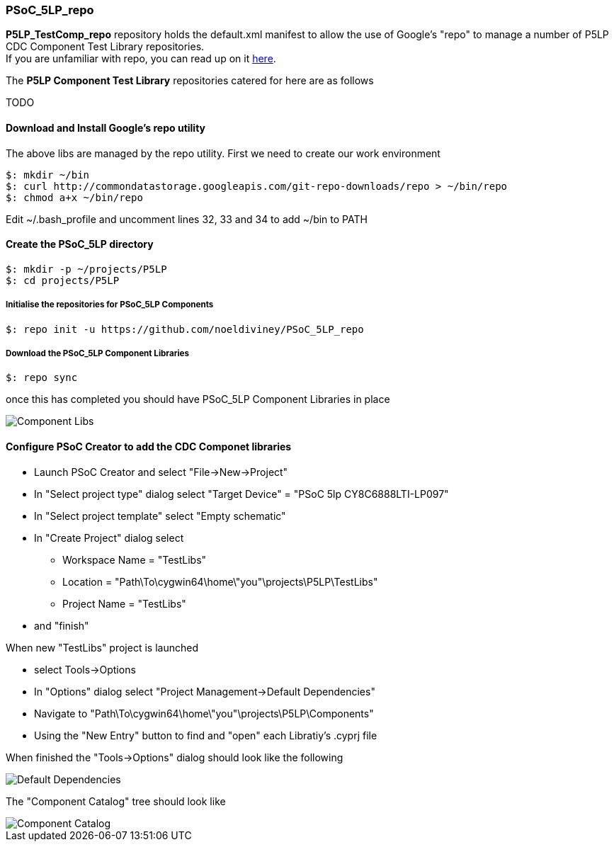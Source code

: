 [[psoc_5lp_repo]]
PSoC_5LP_repo
~~~~~~~~~~~~~

*P5LP_TestComp_repo* repository holds the default.xml manifest to allow the
use of Google's "repo" to manage a number of P5LP CDC Component Test
Library repositories. +
If you are unfamiliar with repo, you can read up on it
https://code.google.com/archive/p/git-repo/[here].

The *P5LP Component Test Library* 
repositories catered for here are as follows

TODO


[[download-and-install-googles-repo-utility]]
Download and Install Google's repo utility
^^^^^^^^^^^^^^^^^^^^^^^^^^^^^^^^^^^^^^^^^^

The above libs are managed by the repo utility. First we need to create
our work environment

....
$: mkdir ~/bin
$: curl http://commondatastorage.googleapis.com/git-repo-downloads/repo > ~/bin/repo
$: chmod a+x ~/bin/repo 
....

Edit ~/.bash_profile and uncomment lines 32, 33 and 34 to add ~/bin to
PATH

[[create-the-psoc_5lp-directory]]
Create the PSoC_5LP directory
^^^^^^^^^^^^^^^^^^^^^^^^^^^^^

....
$: mkdir -p ~/projects/P5LP
$: cd projects/P5LP
....

[[initialise-the-repositories-for-psoc_5lp-components]]
Initialise the repositories for PSoC_5LP Components
+++++++++++++++++++++++++++++++++++++++++++++++++++

....
$: repo init -u https://github.com/noeldiviney/PSoC_5LP_repo
....

[[download-the-psoc_5lp-component-libraries]]
Download the PSoC_5LP Component Libraries
+++++++++++++++++++++++++++++++++++++++++

....
$: repo sync
....

once this has completed you should have PSoC_5LP Component Libraries in
place


image::images/ComponentLibs.gif[Component Libs]

[[configure-psoc-creator-to-add-the-cdc-componet-libraries]]
Configure PSoC Creator to add the CDC Componet libraries
^^^^^^^^^^^^^^^^^^^^^^^^^^^^^^^^^^^^^^^^^^^^^^^^^^^^^^^^

* Launch PSoC Creator and select "File->New->Project"
* In "Select project type" dialog select "Target Device" = "PSoC 5lp  CY8C6888LTI-LP097"
* In "Select project template" select "Empty schematic"
* In "Create Project" dialog select
** Workspace Name      =  "TestLibs"
** Location            =  "Path\To\cygwin64\home\"you"\projects\P5LP\TestLibs" 
** Project Name        =  "TestLibs"
* and "finish"

When new "TestLibs" project is launched

* select Tools->Options
* In "Options" dialog select "Project Management->Default Dependencies"
* Navigate to "Path\To\cygwin64\home\"you"\projects\P5LP\Components"
* Using the "New Entry" button to find and "open" each Libratiy's .cyprj file

When finished the "Tools->Options" dialog should look like the following

image::images/DefaultDependencies.gif[Default Dependencies]

The "Component Catalog" tree should look like

image::images/CDC_Catalog.gif[Component Catalog]

